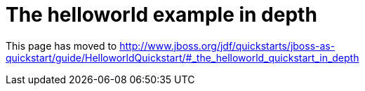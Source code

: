 = The helloworld example in depth

This page has moved to
http://www.jboss.org/jdf/quickstarts/jboss-as-quickstart/guide/HelloworldQuickstart/#_the_helloworld_quickstart_in_depth

